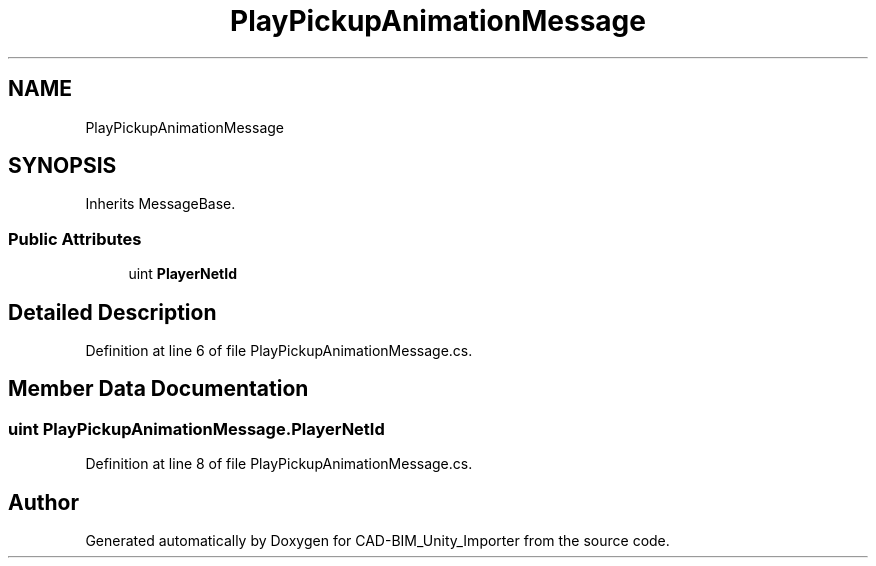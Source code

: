 .TH "PlayPickupAnimationMessage" 3 "Thu May 16 2019" "CAD-BIM_Unity_Importer" \" -*- nroff -*-
.ad l
.nh
.SH NAME
PlayPickupAnimationMessage
.SH SYNOPSIS
.br
.PP
.PP
Inherits MessageBase\&.
.SS "Public Attributes"

.in +1c
.ti -1c
.RI "uint \fBPlayerNetId\fP"
.br
.in -1c
.SH "Detailed Description"
.PP 
Definition at line 6 of file PlayPickupAnimationMessage\&.cs\&.
.SH "Member Data Documentation"
.PP 
.SS "uint PlayPickupAnimationMessage\&.PlayerNetId"

.PP
Definition at line 8 of file PlayPickupAnimationMessage\&.cs\&.

.SH "Author"
.PP 
Generated automatically by Doxygen for CAD-BIM_Unity_Importer from the source code\&.
